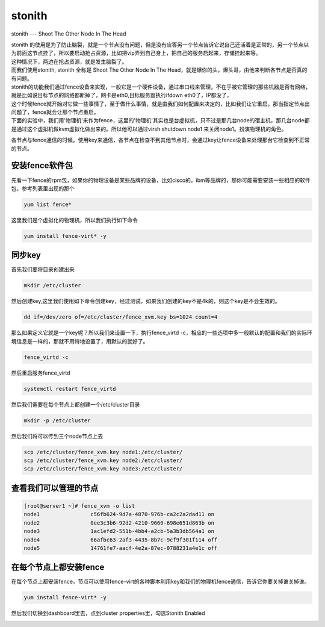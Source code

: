 stonith
###############
stonith --- Shoot The Other Node In The Head

| stonith 的使用是为了防止脑裂，就是一个节点没有问题，但是没有应答另一个节点告诉它说自己还活着是正常的，另一个节点以为前面这节点挂了，所以要启动抢占资源，比如把vip弄到自己身上，把自己的服务启起来，存储挂起来等。
| 这种情况下，两边在抢占资源，就是发生脑裂了。

| 而我们使用stonith, stonith 全称是 Shoot The Other Node In The Head，就是爆你的头，爆头哥，由他来判断各节点是否真的有问题。

| stonith的功能我们通过fence设备来实现，一般它是一个硬件设备，通过串口线来管理，不在乎被它管理的那些机器是否有网络，就是比如说目标节点的网络都断掉了，网卡是eth0,目标服务器执行ifdown eth0了，IP都没了，
| 这个时候fence就开始对它做一些事情了，至于做什么事情，就是由我们如何配置来决定的，比如我们让它重启。那当指定节点出问题了，fence就会让那个节点重启。

| 下面的实验中，我们用'物理机'来作为fence，这里的'物理机'其实也是台虚拟机，只不过是那几台node的宿主机，那几台node都是通过这个虚拟机做kvm虚拟化做出来的。所以他可以通过virsh shutdown node1 来关闭node1。扮演物理机的角色。

各节点与fence通信的时候，使用key来通信，各节点在检查不到其他节点时，会通过key让fence设备来处理那台它检查到不正常的节点。



安装fence软件包
===================

先看一下fence的rpm包，如果你的物理设备是某些品牌的设备，比如cisco的，ibm等品牌的，那你可能需要安装一些相应的软件包，参考列表里出现的那个

.. code-block:: bash

    yum list fence*

这里我们是个虚拟化的物理机，所以我们执行如下命令

.. code-block:: bash

        yum install fence-virt* -y


同步key
=============

首先我们要将目录创建出来

.. code-block:: bash

     mkdir /etc/cluster

然后创建key,这里我们使用如下命令创建key，经过测试，如果我们创建的key不是4k的，则这个key是不会生效的。

.. code-block:: bash

    dd if=/dev/zero of=/etc/cluster/fence_xvm.key bs=1024 count=4


那么如果定义它就是一个key呢？所以我们来设置一下，执行fence_virtd -c，相应的一些选项中多一般默认的配置和我们的实际环境信息是一样的，那就不用特地设置了，用默认的就好了。

.. code-block:: bash

    fence_virtd -c

然后重启服务fence_virtd

.. code-block:: bash

    systemctl restart fence_virtd



然后我们需要在每个节点上都创建一个/etc/cluster目录



.. code-block:: bash

    mkdir -p /etc/cluster


然后我们将可以传到三个node节点上去

.. code-block:: bash

    scp /etc/cluster/fence_xvm.key node1:/etc/cluster/
    scp /etc/cluster/fence_xvm.key node2:/etc/cluster/
    scp /etc/cluster/fence_xvm.key node3:/etc/cluster/


查看我们可以管理的节点
============================


.. code-block:: bash

    [root@server1 ~]# fence_xvm -o list
    node1                c56fb624-9d7a-4870-976b-ca2c2a2dad11 on
    node2                0ee3c3b6-92d2-4210-9660-698e651d863b on
    node3                1ac1efd2-551b-4bb4-a2cb-5a3b3db564a1 on
    node4                66afbc63-2af3-4435-8b7c-9cf9f301f114 off
    node5                14761fe7-aacf-4e2a-87ec-0788231a4e1c off


在每个节点上都安装fence
===================================

在每个节点上都安装fence，节点可以使用fence-virt的各种脚本利用key和我们的物理机fence通信，告诉它你要关掉谁关掉谁。

.. code-block:: bash

    yum install fence-virt* -y

然后我们切换到dashboard里去，点到cluster properties里，勾选Stonith Enabled

.. image:: ../../../images/ha9.jpg